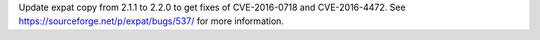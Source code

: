 .. original section: Library

Update expat copy from 2.1.1 to 2.2.0 to get fixes of CVE-2016-0718 and
CVE-2016-4472. See https://sourceforge.net/p/expat/bugs/537/ for more
information.
